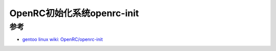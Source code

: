 .. _openrc-init:

============================
OpenRC初始化系统openrc-init
============================

参考
=======

- `gentoo linux wiki: OpenRC/openrc-init <https://wiki.gentoo.org/wiki/OpenRC/openrc-init>`_
